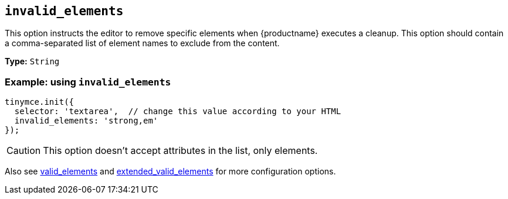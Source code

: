 [[invalid_elements]]
== `+invalid_elements+`

This option instructs the editor to remove specific elements when {productname} executes a cleanup. This option should contain a comma-separated list of element names to exclude from the content.

*Type:* `+String+`

=== Example: using `+invalid_elements+`

[source,js]
----
tinymce.init({
  selector: 'textarea',  // change this value according to your HTML
  invalid_elements: 'strong,em'
});
----

CAUTION: This option doesn't accept attributes in the list, only elements.

Also see xref:content-filtering.adoc#valid_elements[valid_elements] and xref:content-filtering.adoc#extended_valid_elements[extended_valid_elements] for more configuration options.
